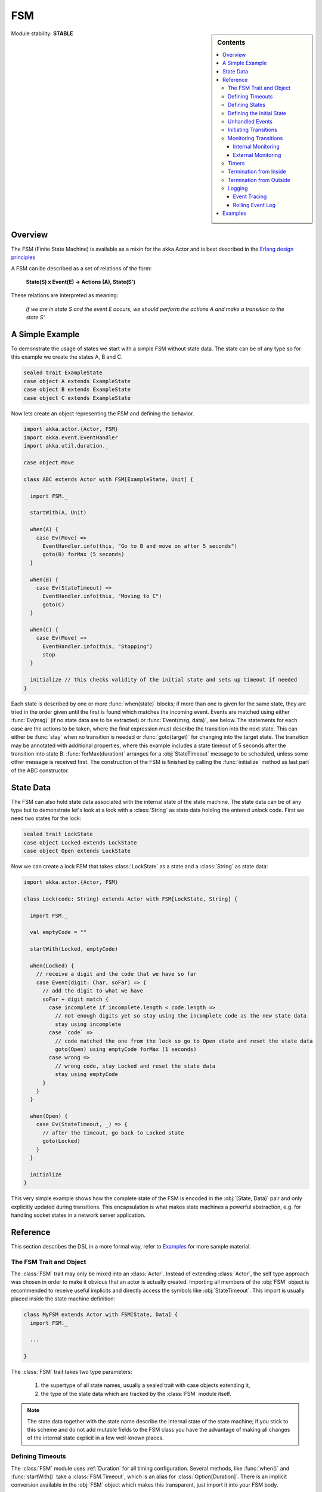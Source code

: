 ###
FSM
###

.. sidebar:: Contents

   .. contents:: :local:

.. module:: FSM
   :platform: Scala
   :synopsis: Finite State Machine DSL on top of Actors
.. moduleauthor:: Irmo Manie, Roland Kuhn
.. versionadded:: 1.0

Module stability: **STABLE**

Overview
========

The FSM (Finite State Machine) is available as a mixin for the akka Actor and
is best described in the `Erlang design principles
<http://www.erlang.org/documentation/doc-4.8.2/doc/design_principles/fsm.html>`_

A FSM can be described as a set of relations of the form:

  **State(S) x Event(E) -> Actions (A), State(S')**

These relations are interpreted as meaning:

  *If we are in state S and the event E occurs, we should perform the actions A and make a transition to the state S'.*

A Simple Example
================

To demonstrate the usage of states we start with a simple FSM without state
data. The state can be of any type so for this example we create the states A,
B and C.

.. code-block:: scala

  sealed trait ExampleState
  case object A extends ExampleState
  case object B extends ExampleState
  case object C extends ExampleState

Now lets create an object representing the FSM and defining the behavior.

.. code-block:: scala

  import akka.actor.{Actor, FSM}
  import akka.event.EventHandler
  import akka.util.duration._

  case object Move

  class ABC extends Actor with FSM[ExampleState, Unit] {

    import FSM._

    startWith(A, Unit)

    when(A) {
      case Ev(Move) =>
        EventHandler.info(this, "Go to B and move on after 5 seconds")
        goto(B) forMax (5 seconds)
    }

    when(B) {
      case Ev(StateTimeout) =>
        EventHandler.info(this, "Moving to C")
        goto(C)
    }

    when(C) {
      case Ev(Move) =>
        EventHandler.info(this, "Stopping")
        stop
    }

    initialize // this checks validity of the initial state and sets up timeout if needed
  }

Each state is described by one or more :func:`when(state)` blocks; if more than
one is given for the same state, they are tried in the order given until the
first is found which matches the incoming event. Events are matched using
either :func:`Ev(msg)` (if no state data are to be extracted) or
:func:`Event(msg, data)`, see below. The statements for each case are the
actions to be taken, where the final expression must describe the transition
into the next state. This can either be :func:`stay` when no transition is
needed or :func:`goto(target)` for changing into the target state. The
transition may be annotated with additional properties, where this example
includes a state timeout of 5 seconds after the transition into state B:
:func:`forMax(duration)` arranges for a :obj:`StateTimeout` message to be
scheduled, unless some other message is received first. The construction of the
FSM is finished by calling the :func:`initialize` method as last part of the
ABC constructor.

State Data
==========

The FSM can also hold state data associated with the internal state of the
state machine. The state data can be of any type but to demonstrate let's look
at a lock with a :class:`String` as state data holding the entered unlock code.
First we need two states for the lock:

.. code-block:: scala

  sealed trait LockState
  case object Locked extends LockState
  case object Open extends LockState

Now we can create a lock FSM that takes :class:`LockState` as a state and a
:class:`String` as state data:

.. code-block:: scala

  import akka.actor.{Actor, FSM}

  class Lock(code: String) extends Actor with FSM[LockState, String] {

    import FSM._

    val emptyCode = ""

    startWith(Locked, emptyCode)

    when(Locked) {
      // receive a digit and the code that we have so far
      case Event(digit: Char, soFar) => {
        // add the digit to what we have
        soFar + digit match {
          case incomplete if incomplete.length < code.length =>
            // not enough digits yet so stay using the incomplete code as the new state data
            stay using incomplete
          case `code` =>
            // code matched the one from the lock so go to Open state and reset the state data
            goto(Open) using emptyCode forMax (1 seconds)
          case wrong =>
            // wrong code, stay Locked and reset the state data
            stay using emptyCode
        }
      }
    }

    when(Open) {
      case Ev(StateTimeout, _) => {
        // after the timeout, go back to Locked state
        goto(Locked)
      }
    }

    initialize
  }

This very simple example shows how the complete state of the FSM is encoded in
the :obj:`(State, Data)` pair and only explicitly updated during transitions.
This encapsulation is what makes state machines a powerful abstraction, e.g.
for handling socket states in a network server application.

Reference
=========

This section describes the DSL in a more formal way, refer to `Examples`_ for more sample material.

The FSM Trait and Object
------------------------

The :class:`FSM` trait may only be mixed into an :class:`Actor`. Instead of
extending :class:`Actor`, the self type approach was chosen in order to make it
obvious that an actor is actually created.  Importing all members of the
:obj:`FSM` object is recommended to receive useful implicits and directly
access the symbols like :obj:`StateTimeout`. This import is usually placed
inside the state machine definition:

.. code-block:: scala

   class MyFSM extends Actor with FSM[State, Data] {
     import FSM._

     ...

   }

The :class:`FSM` trait takes two type parameters:

 #. the supertype of all state names, usually a sealed trait with case objects
    extending it,
 #. the type of the state data which are tracked by the :class:`FSM` module
    itself.

.. _fsm-philosophy:

.. note::

   The state data together with the state name describe the internal state of
   the state machine; if you stick to this scheme and do not add mutable fields
   to the FSM class you have the advantage of making all changes of the
   internal state explicit in a few well-known places.

Defining Timeouts
-----------------

The :class:`FSM` module uses :ref:`Duration` for all timing configuration.
Several methods, like :func:`when()` and :func:`startWith()` take a
:class:`FSM.Timeout`, which is an alias for :class:`Option[Duration]`. There is
an implicit conversion available in the :obj:`FSM` object which makes this
transparent, just import it into your FSM body.

Defining States
---------------

A state is defined by one or more invocations of the method

  :func:`when(<name>[, stateTimeout = <timeout>])(stateFunction)`.
  
The given name must be an object which is type-compatible with the first type
parameter given to the :class:`FSM` trait. This object is used as a hash key,
so you must ensure that it properly implements :meth:`equals` and
:meth:`hashCode`; in particular it must not be mutable. The easiest fit for
these requirements are case objects.

If the :meth:`stateTimeout` parameter is given, then all transitions into this
state, including staying, receive this timeout by default. Initiating the
transition with an explicit timeout may be used to override this default, see
`Initiating Transitions`_ for more information. The state timeout of any state
may be changed during action processing with :func:`setStateTimeout(state,
duration)`. This enables runtime configuration e.g. via external message.

The :meth:`stateFunction` argument is a :class:`PartialFunction[Event, State]`,
which is conveniently given using the partial function literal syntax as
demonstrated below:

.. code-block:: scala

  when(Idle) {
    case Ev(Start(msg)) => // convenience extractor when state data not needed
      goto(Timer) using (msg, self.channel)
  }

  when(Timer, stateTimeout = 12 seconds) {
    case Event(StateTimeout, (msg, channel)) =>
      channel ! msg
      goto(Idle)
  }

The :class:`Event(msg, data)` case class may be used directly in the pattern as
shown in state Idle, or you may use the extractor :obj:`Ev(msg)` when the state
data are not needed.

Defining the Initial State
--------------------------

Each FSM needs a starting point, which is declared using

  :func:`startWith(state, data[, timeout])`

The optionally given timeout argument overrides any specification given for the
desired initial state. If you want to cancel a default timeout, use
:obj:`Duration.Inf`.

Unhandled Events
----------------

If a state doesn't handle a received event a warning is logged. If you want to
do something else in this case you can specify that with
:func:`whenUnhandled(stateFunction)`:

.. code-block:: scala

  whenUnhandled {
    case Event(x : X, data) =>
      EventHandler.info(this, "Received unhandled event: " + x)
      stay
    case Ev(msg) =>
      EventHandler.warn(this, "Received unknown event: " + x)
      goto(Error)
  }

**IMPORTANT**: This handler is not stacked, meaning that each invocation of
:func:`whenUnhandled` replaces the previously installed handler.

Initiating Transitions
----------------------

The result of any :obj:`stateFunction` must be a definition of the next state
unless terminating the FSM, which is described in `Termination from Inside`_.
The state definition can either be the current state, as described by the
:func:`stay` directive, or it is a different state as given by
:func:`goto(state)`. The resulting object allows further qualification by way
of the modifiers described in the following:

:meth:`forMax(duration)`
  This modifier sets a state timeout on the next state. This means that a timer
  is started which upon expiry sends a :obj:`StateTimeout` message to the FSM.
  This timer is canceled upon reception of any other message in the meantime;
  you can rely on the fact that the :obj:`StateTimeout` message will not be
  processed after an intervening message.

  This modifier can also be used to override any default timeout which is
  specified for the target state. If you want to cancel the default timeout,
  use :obj:`Duration.Inf`.

:meth:`using(data)`
  This modifier replaces the old state data with the new data given. If you
  follow the advice :ref:`above <fsm-philosophy>`, this is the only place where
  internal state data are ever modified.

:meth:`replying(msg)`
  This modifier sends a reply to the currently processed message and otherwise
  does not modify the state transition.

All modifier can be chained to achieve a nice and concise description:

.. code-block:: scala

  when(State) {
    case Ev(msg) =>
      goto(Processing) using (msg) forMax (5 seconds) replying (WillDo)
  }

The parentheses are not actually needed in all cases, but they visually
distinguish between modifiers and their arguments and therefore make the code
even more pleasant to read for foreigners.

.. note::

   Please note that the ``return`` statement may not be used in :meth:`when`
   blocks or similar; this is a Scala restriction. Either refactor your code
   using ``if () ... else ...`` or move it into a method definition.

Monitoring Transitions
----------------------

Transitions occur "between states" conceptually, which means after any actions
you have put into the event handling block; this is obvious since the next
state is only defined by the value returned by the event handling logic. You do
not need to worry about the exact order with respect to setting the internal
state variable, as everything within the FSM actor is running single-threaded
anyway.

Internal Monitoring
^^^^^^^^^^^^^^^^^^^

Up to this point, the FSM DSL has been centered on states and events. The dual
view is to describe it as a series of transitions. This is enabled by the
method

  :func:`onTransition(handler)`

which associates actions with a transition instead of with a state and event.
The handler is a partial function which takes a pair of states as input; no
resulting state is needed as it is not possible to modify the transition in
progress.

.. code-block:: scala

   onTransition {
     case Idle -> Active => setTimer("timeout")
     case Active -> _ => cancelTimer("timeout")
     case x -> Idle => EventHandler.info("entering Idle from "+x)
   }

The convenience extractor :obj:`->` enables decomposition of the pair of states
with a clear visual reminder of the transition's direction. As usual in pattern
matches, an underscore may be used for irrelevant parts; alternatively you
could bind the unconstrained state to a variable, e.g. for logging as shown in
the last case.

It is also possible to pass a function object accepting two states to
:func:`onTransition`, in case your transition handling logic is implemented as
a method:

.. code-block:: scala

  onTransition(handler _)

  private def handler(from: State, to: State) {
    ...
  }

The handlers registered with this method are stacked, so you can intersperse
:func:`onTransition` blocks with :func:`when` blocks as suits your design. It
should be noted, however, that *all handlers will be invoked for each
transition*, not only the first matching one. This is designed specifically so
you can put all transition handling for a certain aspect into one place without
having to worry about earlier declarations shadowing later ones; the actions
are still executed in declaration order, though.

.. note::

   This kind of internal monitoring may be used to structure your FSM according
   to transitions, so that for example the cancellation of a timer upon leaving
   a certain state cannot be forgot when adding new target states.

External Monitoring
^^^^^^^^^^^^^^^^^^^

External actors may be registered to be notified of state transitions by
sending a message :class:`SubscribeTransitionCallBack(actorRef)`. The named
actor will be sent a :class:`CurrentState(self, stateName)` message immediately
and will receive :class:`Transition(actorRef, oldState, newState)` messages
whenever a new state is reached. External monitors may be unregistered by
sending :class:`UnsubscribeTransitionCallBack(actorRef)` to the FSM actor.

Registering a not-running listener generates a warning and fails gracefully.
Stopping a listener without unregistering will remove the listener from the
subscription list upon the next transition.

Timers
------

Besides state timeouts, FSM manages timers identified by :class:`String` names.
You may set a timer using

  :func:`setTimer(name, msg, interval, repeat)`

where :obj:`msg` is the message object which will be sent after the duration
:obj:`interval` has elapsed. If :obj:`repeat` is :obj:`true`, then the timer is
scheduled at fixed rate given by the :obj:`interval` parameter. Timers may be
canceled using

  :func:`cancelTimer(name)`

which is guaranteed to work immediately, meaning that the scheduled message
will not be processed after this call even if the timer already fired and
queued it. The status of any timer may be inquired with

  :func:`timerActive_?(name)`

These named timers complement state timeouts because they are not affected by
intervening reception of other messages.

Termination from Inside
-----------------------

The FSM is stopped by specifying the result state as

  :func:`stop([reason[, data]])`

The reason must be one of :obj:`Normal` (which is the default), :obj:`Shutdown`
or :obj:`Failure(reason)`, and the second argument may be given to change the
state data which is available during termination handling.

.. note::

   It should be noted that :func:`stop` does not abort the actions and stop the
   FSM immediately. The stop action must be returned from the event handler in
   the same way as a state transition (but note that the ``return`` statement
   may not be used within a :meth:`when` block).

.. code-block:: scala

   when(A) {
     case Ev(Stop) =>
       doCleanup()
       stop()
   }

You can use :func:`onTermination(handler)` to specify custom code that is
executed when the FSM is stopped. The handler is a partial function which takes
a :class:`StopEvent(reason, stateName, stateData)` as argument:

.. code-block:: scala

  onTermination {
    case StopEvent(Normal, s, d)         => ...
    case StopEvent(Shutdown, _, _)       => ...
    case StopEvent(Failure(cause), s, d) => ...
  }

As for the :func:`whenUnhandled` case, this handler is not stacked, so each
invocation of :func:`onTermination` replaces the previously installed handler.

Termination from Outside
------------------------

When an :class:`ActorRef` associated to a FSM is stopped using the
:meth:`stop()` method, its :meth:`postStop` hook will be executed. The default
implementation by the :class:`FSM` trait is to execute the
:meth:`onTermination` handler if that is prepared to handle a
:obj:`StopEvent(Shutdown, ...)`.

.. warning::

  In case you override :meth:`postStop` and want to have your
  :meth:`onTermination` handler called, do not forget to call
  ``super.postStop``.

Logging
-------

Event Tracing
^^^^^^^^^^^^^

The setting ``akka.actor.debug.fsm`` in ``akka.conf`` enables logging of an
event trace by :class:`LoggingFSM` instances::

  class MyFSM extends Actor with LoggingFSM[X, Z] {
    ...
  }

This FSM will log at DEBUG level:

  * all processed events, including :obj:`StateTimeout` and scheduled timer
    messages
  * every setting and cancellation of named timers
  * all state transitions

Life cycle changes and special messages can be logged as described for
:ref:`Actors <actor.logging>`.

Rolling Event Log
^^^^^^^^^^^^^^^^^

The :class:`LoggingFSM` trait adds one more feature to the FSM: a rolling event
log which may be used during debugging (for tracing how the FSM entered a
certain failure state) or for other creative uses::

  class MyFSM extends Actor with LoggingFSM[X, Z] {
    override def logDepth = 12
    onTermination {
      case StopEvent(Failure(_), state, data) =>
        EventHandler.warning(this, "Failure in state "+state+" with data "+data+"\n"+
          "Events leading up to this point:\n\t"+getLog.mkString("\n\t"))
    }
    ...
  }

The :meth:`logDepth` defaults to zero, which turns off the event log.

.. warning::

  The log buffer is allocated during actor creation, which is why the
  configuration is done using a virtual method call. If you want to override
  with a ``val``, make sure that its initialization happens before the
  initializer of :class:`LoggingFSM` runs, and do not change the value returned
  by ``logDepth`` after the buffer has been allocated.

The contents of the event log are available using method :meth:`getLog`, which
returns an :class:`IndexedSeq[LogEntry]` where the oldest entry is at index
zero.

Examples
========

A bigger FSM example contrasted with Actor's :meth:`become`/:meth:`unbecome` can be found in the sources:

 * `Dining Hakkers using FSM <https://github.com/jboner/akka/blob/master/akka-samples/akka-sample-fsm/src/main/scala/DiningHakkersOnFsm.scala#L1>`_
 * `Dining Hakkers using become <https://github.com/jboner/akka/blob/master/akka-samples/akka-sample-fsm/src/main/scala/DiningHakkersOnBecome.scala#L1>`_
